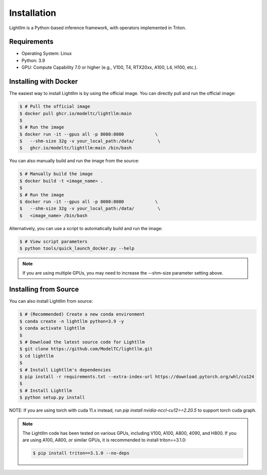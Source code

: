 .. _installation:

Installation
============

Lightllm is a Python-based inference framework, with operators implemented in Triton.

Requirements
------------

* Operating System: Linux
* Python: 3.9
* GPU: Compute Capability 7.0 or higher (e.g., V100, T4, RTX20xx, A100, L4, H100, etc.).


.. _build_from_docker:

Installing with Docker
-----------------------
The easiest way to install Lightllm is by using the official image. You can directly pull and run the official image:

.. code-block:: console

    $ # Pull the official image
    $ docker pull ghcr.io/modeltc/lightllm:main
    $
    $ # Run the image
    $ docker run -it --gpus all -p 8080:8080            \
    $   --shm-size 32g -v your_local_path:/data/         \
    $   ghcr.io/modeltc/lightllm:main /bin/bash

You can also manually build and run the image from the source:


.. code-block:: console

    $ # Manually build the image
    $ docker build -t <image_name> .
    $
    $ # Run the image
    $ docker run -it --gpus all -p 8080:8080            \
    $   --shm-size 32g -v your_local_path:/data/         \
    $   <image_name> /bin/bash

Alternatively, you can use a script to automatically build and run the image:


.. code-block:: console

    $ # View script parameters
    $ python tools/quick_launch_docker.py --help

.. note::
    If you are using multiple GPUs, you may need to increase the --shm-size parameter setting above.

.. _build_from_source:

Installing from Source
-----------------------

You can also install Lightllm from source:

.. code-block:: console

    $ # (Recommended) Create a new conda environment
    $ conda create -n lightllm python=3.9 -y
    $ conda activate lightllm
    $
    $ # Download the latest source code for Lightllm
    $ git clone https://github.com/ModelTC/lightllm.git
    $ cd lightllm
    $
    $ # Install Lightllm's dependencies
    $ pip install -r requirements.txt --extra-index-url https://download.pytorch.org/whl/cu124
    $
    $ # Install Lightllm
    $ python setup.py install

NOTE: If you are using torch with cuda 11.x instead, run `pip install nvidia-nccl-cu12==2.20.5` to support torch cuda graph.

.. note::

    The Lightllm code has been tested on various GPUs, including V100, A100, A800, 4090, and H800.
    If you are using A100, A800, or similar GPUs, it is recommended to install triton==3.1.0:

    .. code-block:: console

        $ pip install triton==3.1.0 --no-deps